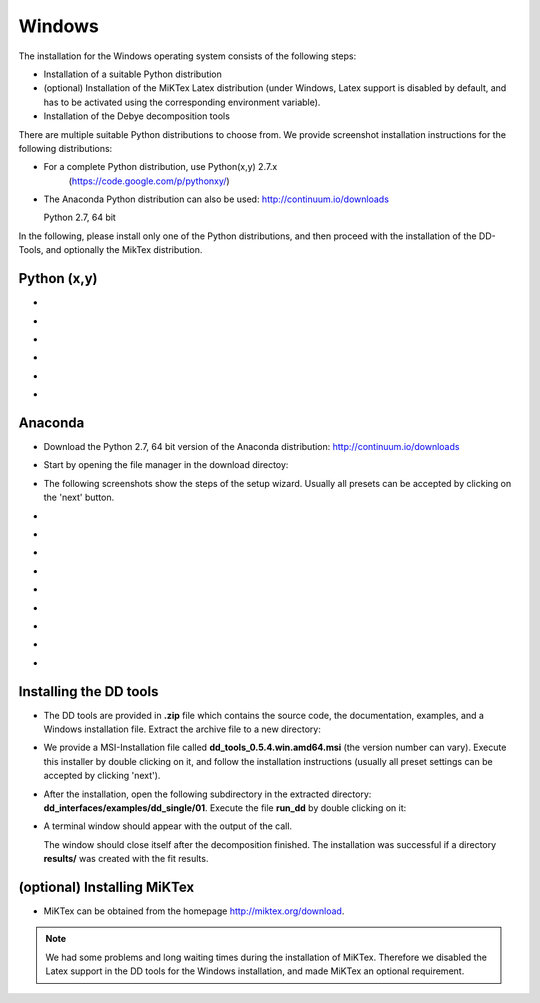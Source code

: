 Windows
=======

The installation for the Windows operating system consists of the following steps:

* Installation of a suitable Python distribution
* (optional) Installation of the MiKTex Latex distribution (under Windows,
  Latex support is disabled by default, and has to be activated using the
  corresponding environment variable).
* Installation of the Debye decomposition tools

There are multiple suitable Python distributions to choose from. We provide
screenshot installation instructions for the following distributions:

* For a complete Python distribution, use Python(x,y) 2.7.x
   (https://code.google.com/p/pythonxy/)

* The Anaconda Python distribution can also be used:
  http://continuum.io/downloads

  Python 2.7, 64 bit

In the following, please install only one of the Python distributions, and then
proceed with the installation of the DD-Tools, and optionally the MikTex
distribution.

Python (x,y)
------------

*

  .. image:: install/windows/pythonxy/setup01.png
    :scale: 50%

*

  .. image:: install/windows/pythonxy/setup02.png
    :scale: 50%

*

  .. image:: install/windows/pythonxy/setup03.png
    :scale: 50%

*

  .. image:: install/windows/pythonxy/setup04.png
    :scale: 50%

*

  .. image:: install/windows/pythonxy/setup05.png
    :scale: 50%

*

  .. image:: install/windows/pythonxy/setup06.png
    :scale: 50%

Anaconda
--------

* Download the Python 2.7, 64 bit version of the Anaconda distribution:
  http://continuum.io/downloads

* Start by opening the file manager in the download directoy:

  .. image:: install/windows/anaconda/file_explorer.png
    :scale: 50%

* The following screenshots show the steps of the setup wizard. Usually all
  presets can be accepted by clicking on the 'next' button.

  .. image:: install/windows/anaconda/setup1.png
    :scale: 50%

*

  .. image:: install/windows/anaconda/setup2.png
    :scale: 50%

*

  .. image:: install/windows/anaconda/setup3.png
    :scale: 50%

* 
  .. image:: install/windows/anaconda/setup4.png
    :scale: 50%

*
  .. image:: install/windows/anaconda/setup5.png
    :scale: 50%

*
  .. image:: install/windows/anaconda/setup6.png
    :scale: 50%

*
  .. image:: install/windows/anaconda/setup7.png
    :scale: 50%

*
  .. image:: install/windows/anaconda/setup8.png
    :scale: 50%

*

  .. image:: install/windows/anaconda/setup9.png
    :scale: 50%

*
  .. image:: install/windows/anaconda/setup10.png
    :scale: 50%


Installing the DD tools
-----------------------

* The DD tools are provided in **.zip** file which contains the source code,
  the documentation, examples, and a Windows installation file. Extract the
  archive file to a new directory:

  .. image:: install/windows/dd_tools_msi/setup01.png

* We provide a MSI-Installation file called **dd_tools_0.5.4.win.amd64.msi**
  (the version number can vary). Execute this installer by double clicking on
  it, and follow the installation instructions (usually all preset settings can
  be accepted by clicking 'next').

  .. image:: install/windows/dd_tools_msi/setup02.png

* After the installation, open the following subdirectory in the extracted
  directory: **dd_interfaces/examples/dd_single/01**. Execute the file
  **run_dd** by double clicking on it:

  .. image:: install/windows/dd_tools_msi/setup03.png

* A terminal window should appear with the output of the call.

  .. image:: install/windows/dd_tools_msi/setup04.png

  The window should close itself after the decomposition finished. The
  installation was successful if a directory **results/** was created with the
  fit results.

(optional) Installing MiKTex
----------------------------

* MiKTex can be obtained from the homepage http://miktex.org/download.

.. note::

    We had some problems and long waiting times during the installation of
    MiKTex. Therefore we disabled the Latex support in the DD tools for the
    Windows installation, and made MiKTex an optional requirement.
